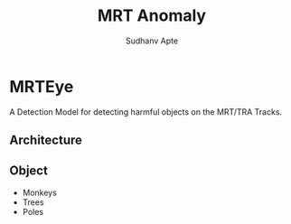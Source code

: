 #+TITLE: MRT Anomaly
#+AUTHOR: Sudhanv Apte


* MRTEye

A Detection Model for detecting harmful objects on the MRT/TRA Tracks.

** Architecture
** Object
- Monkeys
- Trees
- Poles
